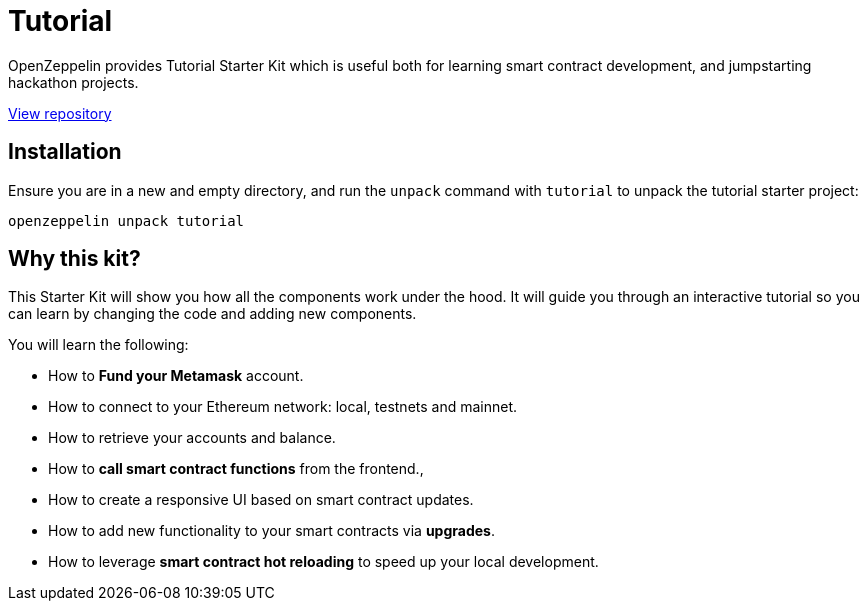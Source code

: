 = Tutorial

OpenZeppelin provides Tutorial Starter Kit which is useful both for learning smart contract development, and jumpstarting hackathon projects.

https://github.com/OpenZeppelin/starter-kit-tutorial[View repository]

## Installation

Ensure you are in a new and empty directory, and run the `unpack` command with `tutorial` to unpack the tutorial starter project:

``
openzeppelin unpack tutorial
``

## Why this kit?

This Starter Kit will show you how all the components work under the hood. It will guide
you through an interactive tutorial so you can learn by changing the code and adding new components.

You will learn the following:

* How to *Fund your Metamask* account.
* How to connect to your Ethereum network: local, testnets and mainnet.
* How to retrieve your accounts and balance.
* How to *call smart contract functions* from the frontend.,
* How to create a responsive UI based on smart contract updates.
* How to add new functionality to your smart contracts via *upgrades*.
* How to leverage *smart contract hot reloading* to speed up your local development.
